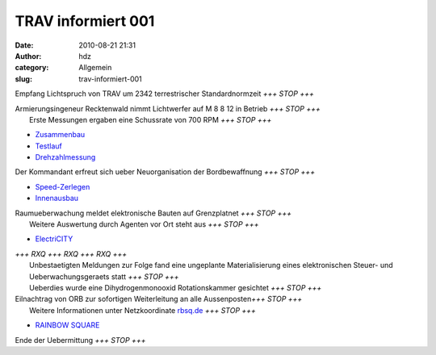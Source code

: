 TRAV informiert 001
###################
:date: 2010-08-21 21:31
:author: hdz
:category: Allgemein
:slug: trav-informiert-001

|image0|\ Empfang Lichtspruch von TRAV um 2342 terrestrischer Standardnormzeit *+++ STOP +++*

| Armierungsingeneur Recktenwald nimmt Lichtwerfer auf M 8 8 12 in Betrieb *+++ STOP +++*
|  Erste Messungen ergaben eine Schussrate von 700 RPM *+++ STOP +++*

-  `Zusammenbau <http://shackspace.de/gallery/index.php/Projekte/Tischluefter/Zusammenbau>`__
-  `Testlauf <http://shackspace.de/gallery/index.php/Projekte/Tischluefter/Testlauf>`__
-  `Drehzahlmessung <http://shackspace.de/gallery/index.php/Projekte/Tischluefter/Drehzahlmessung>`__

|image1|\ Der Kommandant erfreut sich ueber Neuorganisation der Bordbewaffnung *+++ STOP +++*

-  `Speed-Zerlegen <http://shackspace.de/gallery/index.php/Projekte/Werkstattwagen-XXL/Speed-Zerlegen>`__
-  `Innenausbau <http://shackspace.de/gallery/index.php/Projekte/Werkstattwagen-XXL/Innenausbau>`__

| Raumueberwachung meldet elektronische Bauten auf Grenzplatnet *+++ STOP +++*
|  Weitere Auswertung durch Agenten vor Ort steht aus *+++ STOP +++*

-  `ElectriCITY <http://shackspace.de/gallery/index.php/Projekte/ElectriCITY>`__

| *+++ RXQ +++ RXQ +++ RXQ +++*
|  Unbestaetigten Meldungen zur Folge fand eine ungeplante Materialisierung eines elektronischen Steuer- und Ueberwachungsgeraets statt *+++ STOP +++*
|  Ueberdies wurde eine Dihydrogenmonooxid Rotationskammer gesichtet *+++ STOP +++*

| Eilnachtrag von ORB zur sofortigen Weiterleitung an alle Aussenposten\ *+++ STOP +++*
|  Weitere Informationen unter Netzkoordinate `rbsq.de <http://rbsq.de/>`__ *+++ STOP +++*

-  `RAINBOW
   SQUARE <http://shackspace.de/gallery/index.php/Projekte/RAINBOW-SQUARE>`__

Ende der Uebermittung *+++ STOP +++*

.. |image0| image:: http://shackspace.de/gallery/var/thumbs/Projekte/Tischl%C3%BCfter/Drehzahlmessung/DSC_0290.jpg?m=1281992527
   :target: http://shackspace.de/gallery/index.php/Projekte/Tischluefter/Drehzahlmessung
.. |image1| image:: http://shackspace.de/gallery/var/thumbs/Projekte/Werkstattwagen-XXL/Innenausbau/DSC_0212.jpg?m=1281994002
   :target: http://shackspace.de/gallery/index.php/Projekte/Werkstattwagen-XXL


